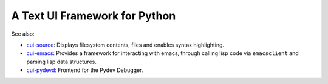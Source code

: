 A Text UI Framework for Python
==============================

See also:

- `cui-source <https://github.com/clandgraf/cui_source>`_: Displays
  filesystem contents, files and enables syntax highlighting.
- `cui-emacs <https://github.com/clandgraf/cui_emacs>`_: Provides a
  framework for interacting with emacs, through calling lisp code via
  ``emacsclient`` and parsing lisp data structures.
- `cui-pydevd <https://github.com/clandgraf/cui_pydevd>`_: Frontend for
  the Pydev Debugger.

